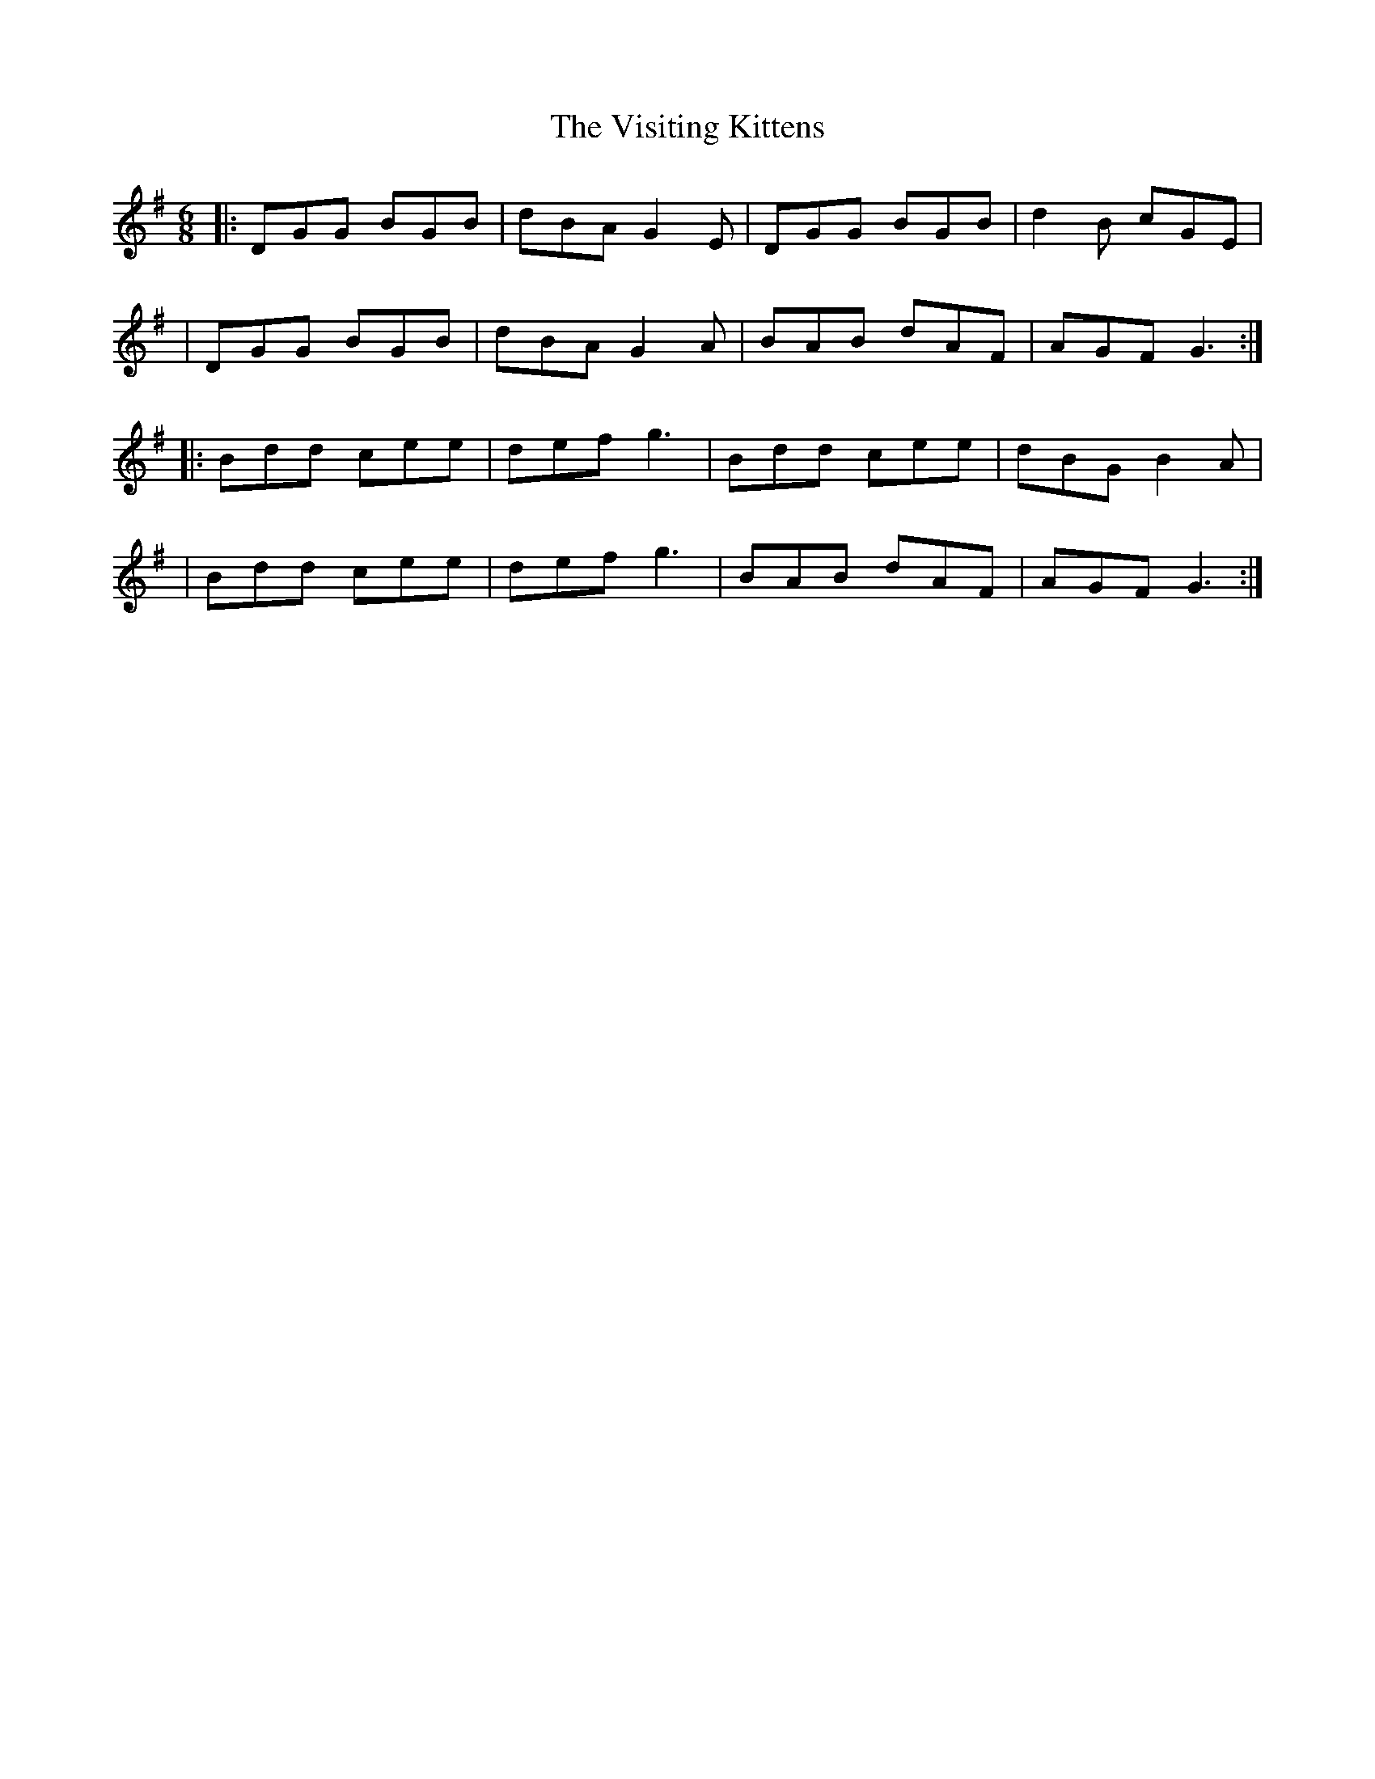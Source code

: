 X: 1
T: Visiting Kittens, The
Z: Thady Quill
S: https://thesession.org/tunes/15480#setting28987
R: jig
M: 6/8
L: 1/8
K: Gmaj
|: DGG BGB | dBA G2E | DGG BGB | d2B cGE |
| DGG BGB | dBA G2A | BAB dAF | AGF G3 :|
|: Bdd cee | def g3 | Bdd cee | dBG B2A |
| Bdd cee | def g3 | BAB dAF | AGF G3 :|
